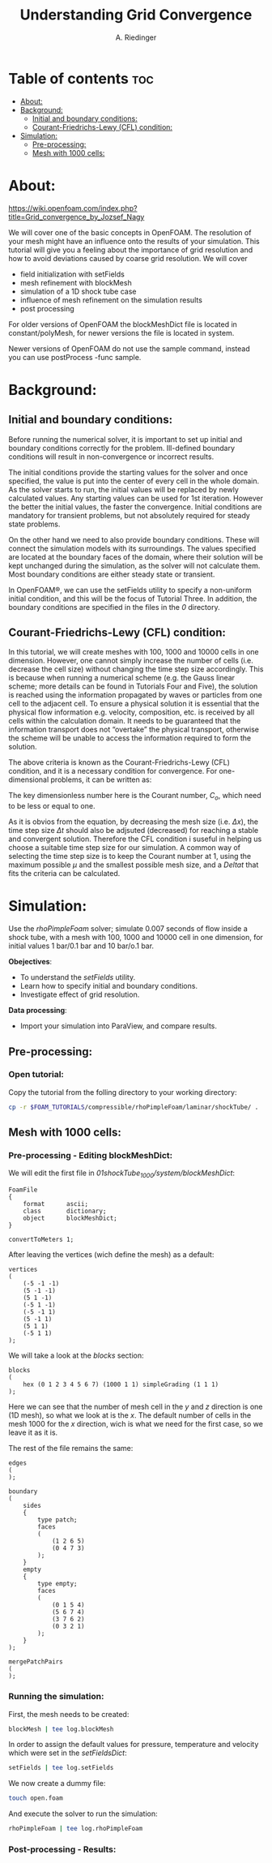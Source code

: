 #+TITLE: Understanding Grid Convergence
#+AUTHOR: A. Riedinger
#+PROPERTY: :header-tags :tangle yes

* Table of contents :toc:
- [[#about][About:]]
- [[#background][Background:]]
  - [[#initial-and-boundary-conditions][Initial and boundary conditions:]]
  - [[#courant-friedrichs-lewy-cfl-condition][Courant-Friedrichs-Lewy (CFL) condition:]]
- [[#simulation][Simulation:]]
  - [[#pre-processing][Pre-processing:]]
  - [[#mesh-with-1000-cells][Mesh with 1000 cells:]]

* About:
https://wiki.openfoam.com/index.php?title=Grid_convergence_by_Jozsef_Nagy

We will cover one of the basic concepts in OpenFOAM. The resolution of your mesh might have an influence onto the results of your simulation. This tutorial will give you a feeling about the importance of grid resolution and how to avoid deviations caused by coarse grid resolution. We will cover

+ field initialization with setFields
+ mesh refinement with blockMesh
+ simulation of a 1D shock tube case
+ influence of mesh refinement on the simulation results
+ post processing

For older versions of OpenFOAM the blockMeshDict file is located in constant/polyMesh, for newer versions the file is located in system.

Newer versions of OpenFOAM do not use the sample command, instead you can use postProcess -func sample.
* Background:

** Initial and boundary conditions:

Before running the numerical solver, it is important to set up initial and boundary conditions  correctly for the problem. Ill-defined boundary conditions will result in non-convergence or  incorrect results.

The initial conditions provide the starting values for the solver and once specified, the value is put  into the center of every cell in the whole domain. As the solver starts to run, the initial values will  be replaced by newly calculated values. Any starting values can be used for 1st iteration. However  the better the initial values, the faster the convergence. Initial conditions are mandatory for transient  problems, but not absolutely required for steady state problems.

On the other hand we need to also provide boundary conditions. These will connect the simulation  models with its surroundings. The values specified are located at the boundary faces of the domain,  where their solution will be kept unchanged during the simulation, as the solver will not calculate  them. Most boundary conditions are either steady state or transient.

In OpenFOAM®, we can use the setFields utility to specify a non-uniform initial condition, and this  will be the focus of Tutorial Three. In addition, the boundary conditions are specified in the files in the /0/ directory.

** Courant-Friedrichs-Lewy (CFL) condition:

In this tutorial, we will create meshes with 100, 1000 and 10000 cells in one dimension. However,  one cannot simply increase the number of cells (i.e. decrease the cell size) without changing the  time step size accordingly. This is because when running a numerical scheme (e.g. the Gauss linear  scheme; more details can be found in Tutorials Four and Five), the solution is reached using the  information propagated by waves or particles from one cell to the adjacent cell. To ensure a  physical solution it is essential that the physical flow information e.g. velocity, composition, etc. is  received by all cells within the calculation domain. It needs to be guaranteed that the information  transport does not “overtake” the physical transport, otherwise the scheme will be unable to access  the information required to form the solution.

The above criteria is known as the Courant-Friedrichs-Lewy (CFL) condition, and it is a necessary condition for convergence. For one-dimensional problems, it can be written as:

\begin{equation}
   C_o = \frac{\mu \Delta t}{\Delta x} \leq 1
\end{equation}

The key dimensionless number here is the Courant number, $C_o$, which need to be less or equal to one.

As it is obvios from the equation, by decreasing the mesh size (i.e. $\Delta x$), the time step size $\Delta t$ should also be adjsuted (decreased) for reaching a stable and convergent solution. Therefore the CFL condition i suseful in helping us choose a suitable time step size for our simulation. A common way of selecting the time step size is to keep the Courant number at 1, using the maximum possible $\mu$ and the smallest possible mesh size, and a $Delta t$ that fits the criteria can be calculated.
* Simulation:

Use the /rhoPimpleFoam/ solver; simulate 0.007 seconds of flow inside a shock tube, with a mesh with 100, 1000 and 10000 cell in one dimension, for initial values 1 bar/0.1 bar and 10 bar/o.1 bar.

*Obejectives*:

+ To understand the /setFields/ utility.
+ Learn how to specify initial and boundary conditions.
+ Investigate effect of grid resolution.

*Data processing*:

+ Import your simulation into ParaView, and compare results.

** Pre-processing:

*** Open tutorial:
:PROPERTIES:
:header-args: :tangle preprocessing
:END:

Copy the tutorial from the folling directory to your working directory:

#+begin_src bash
cp -r $FOAM_TUTORIALS/compressible/rhoPimpleFoam/laminar/shockTube/ .
#+end_src

** Mesh with 1000 cells:

*** Pre-processing - Editing blockMeshDict:
:PROPERTIES:
:header-args: :tangle 01shockTube_1000/system/blockMeshDict
:END:

We will edit the first file in /01shockTube_1000/system/blockMeshDict/:

#+begin_src C++
FoamFile
{
    format      ascii;
    class       dictionary;
    object      blockMeshDict;
}

convertToMeters 1;
#+end_src

After leaving the vertices (wich define the mesh) as a default:

#+begin_src C++
vertices
(
    (-5 -1 -1)
    (5 -1 -1)
    (5 1 -1)
    (-5 1 -1)
    (-5 -1 1)
    (5 -1 1)
    (5 1 1)
    (-5 1 1)
);
#+end_src

We will take a look at the /blocks/ section:

#+begin_src C++
blocks
(
    hex (0 1 2 3 4 5 6 7) (1000 1 1) simpleGrading (1 1 1)
);
#+end_src

Here we can see that the number of mesh cell in the /y/ and /z/ direction is one (1D mesh), so what we look at is the /x/. The default number of cells in the mesh 1000 for the /x/ direction, wich is what we need for the first case, so we leave it as it is.

The rest of the file remains the same:

#+begin_src C++
edges
(
);

boundary
(
    sides
    {
        type patch;
        faces
        (
            (1 2 6 5)
            (0 4 7 3)
        );
    }
    empty
    {
        type empty;
        faces
        (
            (0 1 5 4)
            (5 6 7 4)
            (3 7 6 2)
            (0 3 2 1)
        );
    }
);

mergePatchPairs
(
);
#+end_src
*** Running the simulation:
:PROPERTIES:
:header-args: :tangle 01shockTube_1000/run
:END:

First, the mesh needs to be created:

#+begin_src bash
blockMesh | tee log.blockMesh
#+end_src

In order to assign the default values for pressure, temperature and velocity which were set in the /setFieldsDict/:

#+begin_src bash
setFields | tee log.setFields
#+end_src

We now create a dummy file:

#+begin_src bash
touch open.foam
#+end_src

And execute the solver to run the simulation:

#+begin_src bash
rhoPimpleFoam | tee log.rhoPimpleFoam
#+end_src
*** Post-processing - Results:

